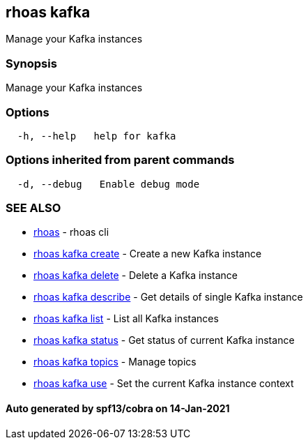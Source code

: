 == rhoas kafka

Manage your Kafka instances

=== Synopsis

Manage your Kafka instances

=== Options

....
  -h, --help   help for kafka
....

=== Options inherited from parent commands

....
  -d, --debug   Enable debug mode
....

=== SEE ALSO

* link:rhoas.adoc[rhoas] - rhoas cli
* link:rhoas_kafka_create.adoc[rhoas kafka create] - Create a new Kafka
instance
* link:rhoas_kafka_delete.adoc[rhoas kafka delete] - Delete a Kafka
instance
* link:rhoas_kafka_describe.adoc[rhoas kafka describe] - Get details of
single Kafka instance
* link:rhoas_kafka_list.adoc[rhoas kafka list] - List all Kafka instances
* link:rhoas_kafka_status.adoc[rhoas kafka status] - Get status of current
Kafka instance
* link:rhoas_kafka_topics.adoc[rhoas kafka topics] - Manage topics
* link:rhoas_kafka_use.adoc[rhoas kafka use] - Set the current Kafka
instance context

==== Auto generated by spf13/cobra on 14-Jan-2021
